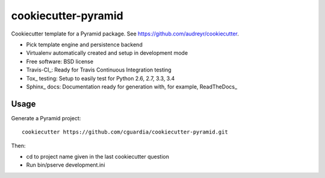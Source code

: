 ====================
cookiecutter-pyramid
====================

Cookiecutter template for a Pyramid package. See https://github.com/audreyr/cookiecutter.

* Pick template engine and persistence backend
* Virtualenv automatically created and setup in development mode
* Free software: BSD license
* Travis-CI_: Ready for Travis Continuous Integration testing
* Tox_ testing: Setup to easily test for Python 2.6, 2.7, 3.3, 3.4
* Sphinx_ docs: Documentation ready for generation with, for example, ReadTheDocs_

Usage
-----

Generate a Pyramid project::

    cookiecutter https://github.com/cguardia/cookiecutter-pyramid.git

Then:

* cd to project name given in the last cookiecutter question
* Run bin/pserve development.ini

